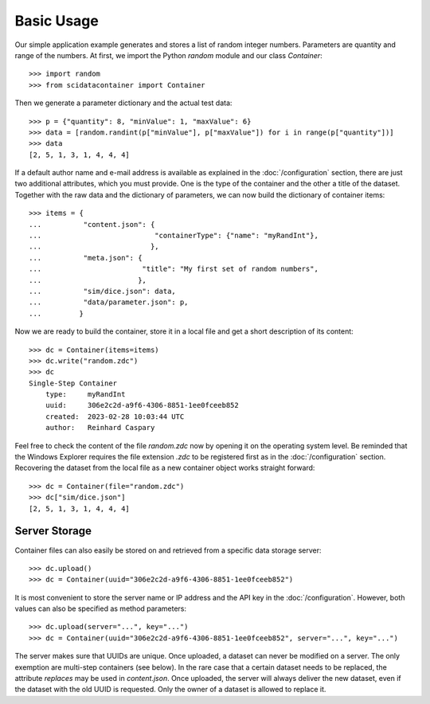 Basic Usage
===========

Our simple application example generates and stores a list of random integer numbers. Parameters are quantity and range of the numbers. At first, we import the Python `random` module and our class `Container`::

    >>> import random
    >>> from scidatacontainer import Container

Then we generate a parameter dictionary and the actual test data::

    >>> p = {"quantity": 8, "minValue": 1, "maxValue": 6}
    >>> data = [random.randint(p["minValue"], p["maxValue"]) for i in range(p["quantity"])]
    >>> data
    [2, 5, 1, 3, 1, 4, 4, 4]

If a default author name and e-mail address is available as explained in the :doc:`/configuration` section, there are just two additional attributes, which you must provide. One is the type of the container and the other a title of the dataset.
Together with the raw data and the dictionary of parameters, we can now build the dictionary of container items::

    >>> items = {
    ...          "content.json": {
    ...                           "containerType": {"name": "myRandInt"},
    ...                          },
    ...          "meta.json": {
    ...                        "title": "My first set of random numbers",
    ...                       },
    ...          "sim/dice.json": data,
    ...          "data/parameter.json": p,
    ...         }

Now we are ready to build the container, store it in a local file and get a short description of its content::

    >>> dc = Container(items=items)
    >>> dc.write("random.zdc")
    >>> dc
    Single-Step Container
        type:     myRandInt
        uuid:     306e2c2d-a9f6-4306-8851-1ee0fceeb852
        created:  2023-02-28 10:03:44 UTC
        author:   Reinhard Caspary

Feel free to check the content of the file `random.zdc` now by opening it on the operating system level.
Be reminded that the Windows Explorer requires the file extension `.zdc` to be registered first as in the :doc:`/configuration` section.
Recovering the dataset from the local file as a new container object works straight forward::

    >>> dc = Container(file="random.zdc")
    >>> dc["sim/dice.json"]
    [2, 5, 1, 3, 1, 4, 4, 4]

Server Storage
--------------

Container files can also easily be stored on and retrieved from a specific data storage server::

    >>> dc.upload()
    >>> dc = Container(uuid="306e2c2d-a9f6-4306-8851-1ee0fceeb852")

It is most convenient to store the server name or IP address and the API key in the :doc:`/configuration`. 
However, both values can also be specified as method parameters::

    >>> dc.upload(server="...", key="...")
    >>> dc = Container(uuid="306e2c2d-a9f6-4306-8851-1ee0fceeb852", server="...", key="...")

The server makes sure that UUIDs are unique.
Once uploaded, a dataset can never be modified on a server.
The only exemption are multi-step containers (see below).
In the rare case that a certain dataset needs to be replaced, the attribute `replaces` may be used in `content.json`.
Once uploaded, the server will always deliver the new dataset, even if the dataset with the old UUID is requested.
Only the owner of a dataset is allowed to replace it.
